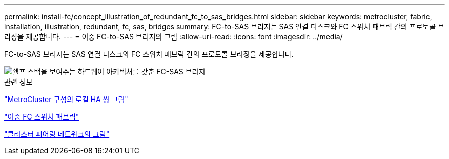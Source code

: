 ---
permalink: install-fc/concept_illustration_of_redundant_fc_to_sas_bridges.html 
sidebar: sidebar 
keywords: metrocluster, fabric, installation, illustration, redundant, fc, sas, bridges 
summary: FC-to-SAS 브리지는 SAS 연결 디스크와 FC 스위치 패브릭 간의 프로토콜 브리징을 제공합니다. 
---
= 이중 FC-to-SAS 브리지의 그림
:allow-uri-read: 
:icons: font
:imagesdir: ../media/


[role="lead"]
FC-to-SAS 브리지는 SAS 연결 디스크와 FC 스위치 패브릭 간의 프로토콜 브리징을 제공합니다.

image::../media/mcc_hw_architecture_shelf_stacks.gif[쉘프 스택을 보여주는 하드웨어 아키텍처를 갖춘 FC-SAS 브리지]

.관련 정보
link:concept_illustration_of_the_local_ha_pairs_in_a_mcc_configuration.html["MetroCluster 구성의 로컬 HA 쌍 그림"]

link:concept_redundant_fc_switch_fabrics.html["이중 FC 스위치 패브릭"]

link:concept_cluster_peering_network_mcc.html["클러스터 피어링 네트워크의 그림"]
